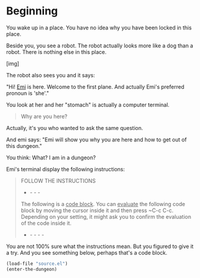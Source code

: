 * Beginning

You wake up in a place. You have no idea why you have been locked in this place.

Beside you, you see a robot. The robot actually looks more like a dog than a robot. There is nothing else in this place. 

[img]

The robot also sees you and it says:

"Hi! _Emi_ is here. Welcome to the first plane. And actually Emi's preferred pronoun is 'she'."

You look at her and her "stomach" is actually a computer terminal.

#+BEGIN_QUOTE
Why are you here?
#+END_QUOTE

Actually, it's you who wanted to ask the same question.

And emi says: "Emi will show you why you are here and how to get out of this dungeon."

You think: What? I am in a dungeon? 

Emi's terminal display the following instructions:

#+BEGIN_QUOTE
FOLLOW THE INSTRUCTIONS
- - - -
The following is a _code block_. You can _evaluate_ the following code block by moving the cursor inside it and then press ~C-c C-c. Depending on your setting, it might ask you to confirm the evaluation of the code inside it.
- - - - -
#+END_QUOTE

You are not 100% sure what the instructions mean. But you figured to give it a try. And you see something below, perhaps that's a code block.

#+BEGIN_SRC emacs-lisp
  (load-file "source.el")
  (enter-the-dungeon)
#+END_SRC

#+RESULTS:

